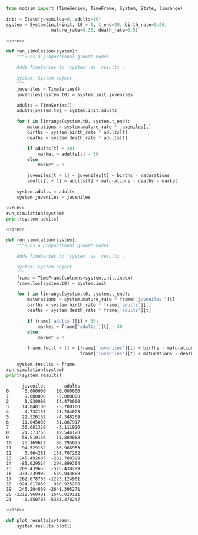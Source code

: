 #+name: pre
#+BEGIN_SRC python
  from modsim import (TimeSeries, TimeFrame, System, State, linrange)

  init = State(juveniles=0, adults=10)
  system = System(init=init, t0 = 0, t_end=20, birth_rate=0.90,
                   mature_rate=0.33, death_rate=0.5)
#+END_SRC

#+RESULTS: pre

#+name: run
#+BEGIN_SRC python
  <<pre>>

  def run_simulation(system):
      """Runs a proportional growth model.

      Adds TimeSeries to `system` as `results`.

      system: System object
      """
      juveniles = TimeSeries()
      juveniles[system.t0] = system.init.juveniles

      adults = TimeSeries()
      adults[system.t0] = system.init.adults

      for t in linrange(system.t0, system.t_end):
          maturations = system.mature_rate * juveniles[t]
          births = system.birth_rate * adults[t]
          deaths = system.death_rate * adults[t]

          if adults[t] > 30:
              market = adults[t] - 30
          else:
              market = 0

          juveniles[t + 1] = juveniles[t] + births - maturations
          adults[t + 1] = adults[t] + maturations - deaths - market

      system.adults = adults
      system.juveniles = juveniles
#+END_SRC

#+RESULTS: run

#+BEGIN_SRC python :results output :noweb yes :results both
  <<run>>
  run_simulation(system)
  print(system.adults)
#+END_SRC

#+RESULTS:
#+begin_example
0     10.000000
1      5.000000
2      5.470000
3      6.209900
4      7.057723
5      8.021560
6      9.117031
7     10.362107
8     11.777219
9     13.385586
10    15.213601
11    17.291261
12    19.652658
13    22.336542
14    25.386953
15    28.853947
16    32.794414
17    34.478600
18    36.487431
19    37.893339
20    39.401924
21    40.546917
dtype: float64
#+end_example

#+name: frame
#+BEGIN_SRC python :noweb yes :results output
  <<pre>>

  def run_simulation(system):
      """Runs a proportional growth model.

      Adds TimeSeries to `system` as `results`.

      system: System object
      """
      frame = TimeFrame(columns=system.init.index)
      frame.loc[system.t0] = system.init

      for t in linrange(system.t0, system.t_end):
          maturations = system.mature_rate * frame['juveniles'][t]
          births = system.birth_rate * frame['adults'][t]
          deaths = system.death_rate * frame['adults'][t]

          if frame['adults'][t] > 30:
              market = frame['adults'][t] - 30
          else:
              market = 0

          frame.loc[t + 1] = [frame['juveniles'][t] + births - maturations,
                              frame['juveniles'][t] + maturations - deaths - market]

      system.results = frame
  run_simulation(system)
  print(system.results)
#+END_SRC

#+RESULTS: frame
#+begin_example
      juveniles       adults
0      0.000000    10.000000
1      9.000000    -5.000000
2      1.530000    14.470000
3     14.048100    -5.200100
4      4.732137    21.284023
5     22.326152    -4.348269
6     11.045080    31.867917
7     36.081329    -3.111920
8     21.373763    49.544128
9     58.910136   -15.889088
10    25.169612    86.295025
11    94.529162   -65.966953
12     3.964281   158.707262
13   145.492605  -202.788399
14   -85.029514   294.899364
15   208.439653  -525.438299
16  -333.239902   539.943888
17   262.678765 -1223.124901
18  -924.817639   960.925208
19   245.204869 -2641.395271
20 -2212.968481  1646.820111
21    -0.550783 -5383.478247
#+end_example

#+BEGIN_SRC python :noweb yes
  <<pre>>

  def plot_results(sytsem):
      system.results.plot()
#+END_SRC
